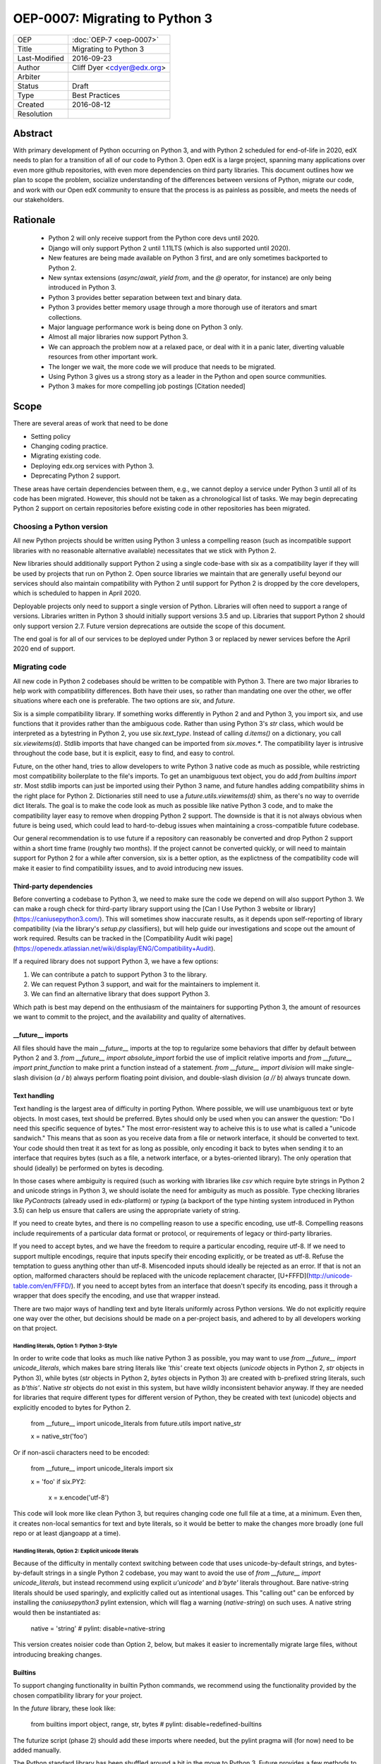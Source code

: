 ===============================
OEP-0007: Migrating to Python 3
===============================

+---------------+-------------------------------------------+
| OEP           | :doc:`OEP-7 <oep-0007>`                   |
+---------------+-------------------------------------------+
| Title         | Migrating to Python 3                     |
+---------------+-------------------------------------------+
| Last-Modified | 2016-09-23                                |
+---------------+-------------------------------------------+
| Author        | Cliff Dyer <cdyer@edx.org>                |
+---------------+-------------------------------------------+
| Arbiter       |                                           |
+---------------+-------------------------------------------+
| Status        | Draft                                     |
+---------------+-------------------------------------------+
| Type          | Best Practices                            |
+---------------+-------------------------------------------+
| Created       | 2016-08-12                                |
+---------------+-------------------------------------------+
| Resolution    |                                           |
+---------------+-------------------------------------------+


Abstract
========

With primary development of Python occurring on Python 3, and with Python 2
scheduled for end-of-life in 2020, edX needs to plan for a transition of all of
our code to Python 3.  Open edX is a large project, spanning many applications
over even more github repositories, with even more dependencies on third party
libraries.  This document outlines how we plan to scope the problem, socialize
understanding of the differences between versions of Python, migrate our code,
and work with our Open edX community to ensure that the process is as painless
as possible, and meets the needs of our stakeholders.


Rationale
=========

    * Python 2 will only receive support from the Python core devs until 2020.
    * Django will only support Python 2 until 1.11LTS (which is also supported
      until 2020).
    * New features are being made available on Python 3 first, and are only
      sometimes backported to Python 2.
    * New syntax extensions (`async`/`await`, `yield from`, and the `@`
      operator, for instance) are only being introduced in Python 3.
    * Python 3 provides better separation between text and binary data.
    * Python 3 provides better memory usage through a more thorough use of
      iterators and smart collections.
    * Major language performance work is being done on Python 3 only.
    * Almost all major libraries now support Python 3.
    * We can approach the problem now at a relaxed pace, or deal with it in a
      panic later, diverting valuable resources from other important work.
    * The longer we wait, the more code we will produce that needs to be
      migrated.
    * Using Python 3 gives us a strong story as a leader in the Python and open
      source communities.
    * Python 3 makes for more compelling job postings [Citation needed]


Scope
=====

There are several areas of work that need to be done

* Setting policy
* Changing coding practice.
* Migrating existing code.
* Deploying edx.org services with Python 3.
* Deprecating Python 2 support.

These areas have certain dependencies between them, e.g., we cannot deploy a
service under Python 3 until all of its code has been migrated.  However, this
should not be taken as a chronological list of tasks.  We may begin deprecating
Python 2 support on certain repositories before existing code in other
repositories has been migrated.


Choosing a Python version
+++++++++++++++++++++++++

All new Python projects should be written using Python 3 unless a compelling
reason (such as incompatible support libraries with no reasonable alternative
available) necessitates that we stick with Python 2.


New libraries should additionally support Python 2 using a single code-base
with six as a compatibility layer if they will be used by projects that run on
Python 2.  Open source libraries we maintain that are generally useful beyond
our services should also maintain compatibility with Python 2 until support for
Python 2 is dropped by the core developers, which is scheduled to happen in
April 2020.

Deployable projects only need to support a single version of Python.  Libraries
will often need to support a range of versions.  Libraries written in Python 3
should initially support versions 3.5 and up.  Libraries that support Python 2
should only support version 2.7.  Future version deprecations are outside the
scope of this document.

The end goal is for all of our services to be deployed under Python 3 or
replaced by newer services before the April 2020 end of support.


Migrating code
++++++++++++++

All new code in Python 2 codebases should be written to be compatible with Python 3.  There
are two major libraries to help work with compatibility differences.  Both have
their uses, so rather than mandating one over the other, we offer situations
where each one is preferable.  The two options are `six`, and `future`.

Six is a simple compatibility library.  If something works differently in
Python 2 and and Python 3, you import six, and use functions that it provides
rather than the ambiguous code.  Rather than using Python 3's `str` class,
which would be interpreted as a bytestring in Python 2, you use
`six.text_type`.  Instead of calling `d.items()` on a dictionary, you call
`six.viewitems(d)`.  Stdlib imports that have changed can be imported from
`six.moves.*`.  The compatibility layer is intrusive throughout the code base,
but it is explicit, easy to find, and easy to control.

Future, on the other hand, tries to allow developers to write Python 3 native
code as much as possible, while restricting most compatibility boilerplate to
the file's imports.  To get an unambiguous text object, you do add `from
builtins import str`.  Most stdlib imports can just be imported using their
Python 3 name, and future handles adding compatibility shims in the right place
for Python 2.  Dictionaries still need to use a `future.utils.viewitems(d)`
shim, as there's no way to override dict literals.  The goal is to make the
code look as much as possible like native Python 3 code, and to make the
compatibility layer easy to remove when dropping Python 2 support.  The
downside is that it is not always obvious when future is being used, which
could lead to hard-to-debug issues when maintaining a cross-compatible future
codebase.

Our general recommendation is to use future if a repository can reasonably be
converted and drop Python 2 support within a short time frame (roughly two
months).  If the project cannot be converted quickly, or will need to maintain
support for Python 2 for a while after conversion, six is a better option, as
the explictness of the compatibility code will make it easier to find
compatibility issues, and to avoid introducing new issues.

Third-party dependencies
------------------------

Before converting a codebase to Python 3, we need to make sure the code we
depend on will also support Python 3.  We can make a rough check for
third-party library support using the [Can I Use Python 3 website or
library](https://caniusepython3.com/).  This will sometimes show inaccurate
results, as it depends upon self-reporting of library compatibility (via the
library's `setup.py` classifiers), but will help guide our investigations and
scope out the amount of work required.  Results can be tracked in the
[Compatibility Audit wiki
page](https://openedx.atlassian.net/wiki/display/ENG/Compatibility+Audit).

If a required library does not support Python 3, we have a few options:

1. We can contribute a patch to support Python 3 to the library.
2. We can request Python 3 support, and wait for the maintainers to implement it.
3. We can find an alternative library that does support Python 3.

Which path is best may depend on the enthusiasm of the maintainers for
supporting Python 3, the amount of resources we want to commit to the project,
and the availability and quality of alternatives.

__future__ imports
------------------

All files should have the main `__future__` imports at the top to regularize
some behaviors that differ by default between Python 2 and 3. `from
__future__ import absolute_import` forbid the use of implicit relative
imports and `from __future__ import print_function` to make print a function
instead of a statement.  `from __future__ import division` will make
single-slash division (`a / b`) always perform floating point division, and
double-slash division (`a // b`) always truncate down.

Text handling
-------------

Text handling is the largest area of difficulty in porting Python.  Where
possible, we will use unambiguous text or byte objects.  In most cases, text
should be preferred.  Bytes should only be used when you can answer the
question: "Do I need this specific sequence of bytes."  The most
error-resistent way to acheive this is to use what is called a "unicode
sandwich."  This means that as soon as you receive data from a file or network
interface, it should be converted to text. Your code should then treat it as
text for as long as possible, only encoding it back to bytes when sending it to
an interface that requires bytes (such as a file, a network interface, or a
bytes-oriented library). The only operation that should (ideally) be performed
on bytes is decoding.

In those cases where ambiguity is required (such as working with libraries like
`csv` which require byte strings in Python 2 and unicode strings in Python 3,
we should isolate the need for ambiguity as much as possible.  Type checking
libraries like `PyContracts` (already used in edx-platform) or `typing` (a
backport of the type hinting system introduced in Python 3.5) can help us
ensure that callers are using the appropriate variety of string.

If you need to create bytes, and there is no compelling reason to use a
specific encoding, use utf-8.  Compelling reasons include requirements of a
particular data format or protocol, or requirements of legacy or third-party
libraries.

If you need to accept bytes, and we have the freedom to require a particular
encoding, require utf-8.  If we need to support multiple encodings, require
that inputs specify their encoding explicitly, or be treated as utf-8.  Refuse
the temptation to guess anything other than utf-8.  Misencoded inputs should
ideally be rejected as an error. If that is not an option, malformed characters
should be replaced with the unicode replacement character,
[U+FFFD](http://unicode-table.com/en/FFFD/).  If you need to accept bytes from
an interface that doesn't specify its encoding, pass it through a wrapper that
does specify the encoding, and use that wrapper instead.

There are two major ways of handling text and byte literals uniformly across
Python versions.  We do not explicitly require one way over the other, but
decisions should be made on a per-project basis, and adhered to by all
developers working on that project.

Handling literals, Option 1: Python 3-Style
...........................................

In order to write code that looks as much like native Python 3 as possible,
you may want to use `from __future__ import unicode_literals`, which makes bare
string literals like `'this'` create text objects (`unicode` objects in Python
2, `str` objects in Python 3), while bytes (`str` objects in Python 2, `bytes`
objects in Python 3) are created with b-prefixed string literals, such as
`b'this'`.  Native `str` objects do not exist in this system, but have wildly
inconsistent behavior anyway.  If they are needed for libraries that require
different types for different version of Python, they be created with text
(unicode) objects and explicitly encoded to bytes for Python 2.

    from __future__ import unicode_literals
    from future.utils import native_str

    x = native_str('foo')

Or if non-ascii characters need to be encoded:

    from __future__ import unicode_literals
    import six

    x = 'foo'
    if six.PY2:
        x = x.encode('utf-8')

This code will look more like clean Python 3, but requires changing code one
full file at a time, at a minimum.  Even then, it creates non-local semantics
for text and byte literals, so it would be better to make the changes more
broadly (one full repo or at least djangoapp at a time).

Handling literals, Option 2: Explicit unicode literals
......................................................

Because of the difficulty in mentally context switching between code that uses
unicode-by-default strings, and bytes-by-default strings in a single Python 2
codebase, you may want to avoid the use of `from __future__ import
unicode_literals`, but instead recommend using explicit `u'unicode'` and
`b'byte'` literals throughout. Bare native-string literals should be used
sparingly, and explicitly called out as intentional usages.  This "calling out"
can be enforced by installing the `caniusepython3` pylint extension, which will
flag a warning (`native-string`) on such uses.  A native string would then be
instantiated as:

    native = 'string'  # pylint: disable=native-string

This version creates noisier code than Option 2, below, but makes it easier to
incrementally migrate large files, without introducing breaking changes.

Builtins
--------

To support changing functionality in builtin Python commands, we recommend
using the functionality provided by the chosen compatibility library for your
project.

In the `future` library, these look like:

   from builtins import object, range, str, bytes  # pylint: disable=redefined-builtins

The futurize script (phase 2) should add these imports where needed, but the
pylint pragma will (for now) need to be added manually.

The Python standard library has been shuffled around a bit in the move to
Python 3.  Future provides a few methods to manage this.  For packages in
Python 3 that use a name that was not used in Python 2, installing future
allows you to just use the Python 3 name of the package.  If the name was
already used in Python 2, the new version can be installed from `future.moves`
or `future.backports`.

Do not use the provided `futures.stdlib.install_aliases()`.  It monkey-patches
the standard library, and makes it more difficult to iteratively migrate
different parts of the codebase.

With `six`, the recommended behavior is to use the default builtin for object,
but to use `six.text_type`, `six.binary_type`.  Most other changed
functionality is described in the list of renames under
[`six.moves`](https://pythonhosted.org/six/#module-six.moves) in the
documentaion.

Dictionaries and iterables views
--------------------------------

Instead of using `d.iterkeys()`, use `future.utils.viewkeys(d)` or
`six.viewkeys(d)`.  If you need a list, use `list(*.viewkeys(d))`.
Other similar functions exist for `itervalues()` and `iteritems()`.  These
changes cannot be made cleanly in the import headers, and will require more
work to change after the fact.  This can be avoided in some cases by iterating
directly over the dict object.  Instead of using:

    for key, value in six.viewitems(d):
        print(key, value)

You could do:

    for key in d:
        value = d[key]
        print(key, value)

Packaging
---------

All packages should maintain the proper trove classifiers for the versions of
Python they support.

In the following recommendations, the major version classifiers comprise:

    Programming Language :: Python :: 2
    Programming Language :: Python :: 2 :: Only
    Programming Language :: Python :: 3
    Programming Language :: Python :: 3 :: Only

Minor version classifiers include, but are not limited to:

    Programming Language :: Python :: 2.6
    Programming Language :: Python :: 2.7
    Programming Language :: Python :: 3.5
    Programming Language :: Python :: 3.6

Packages that do not yet support Python 3 should list both of the major version
Python 2 classifiers, plus any minor version classifiers that apply.

Packages that support both Python 2 and Python 3 should include major version
classifiers for both versions of Python, but must not include either of the `::
Only` classifiers.

Packages that have dropped Python 2 support should list both of the major
version Python 3 classifiers, plus any minor version classifiers that apply.

Ideally, all listed minor versions should be tested in a continuous integration
environment.  At a minimum, at least the lowest and highest minor versions of
each supported major version must be tested.

Other problems
--------------

If you find other incompatibilities, a shim will likely be found in [the `six`
library](https://pythonhosted.org/six/).  For incompatibilies with no other
solution, edX will maintain a repository of compatibility shims (edx-compat?).
Ideally, all edx-maintained code that implements different behavior based on
Python version will be in this repo.

When writing code that explicitly switches based on version, do

    if six.PY2:  # or future.PY2
        do_python2_thing()
    else:
        do_python3_thing()

Do not explicitly call out `six.PY3` or `future.PY3`.  This should be more
future-compatible with a potential future Python 4.


Changing Practice
+++++++++++++++++

Changing internal code practices to ease conversion will require a
three-pronged approach of documentation, socialization, and tooling.  To start,
we need to update the official edX code style guide to mandate compatible code
practices.  To socialize these practices among our engineers, we will announce
our efforts to migrate to Python 3 during an engineering all-hands meeting,
offer a workshop in writing compatible code, and promote awareness of
incompatibilities during code reviews.  Additionally, we will host regular
Python 3 office hours to help answer questions and troubleshoot problems that
arise during migration.

Appropriate tooling will help.  Tests should be configured to run under both
Python 2 or 3 (tox helps with this).  As it would double the cost of running
tests to run both all the time, we may only want to enable Python 3 tests in
the CI environment for repos that are actively being migrated.  We still want
to ensure that Python 3 compatibility is improving on other projects, so a
lightweight metric that can be run every time would also be useful, such as
running pylint with the `caniusepython3.pylint_checker` extension.  Making these checks
mandatory in a similar way to our current quality will ensure that
compatibility is improving (TODO: timeline for this?).


Migrating projects
++++++++++++++++++

We should be able to migrate individual applications to Python 3 independently.
To begin with, we should pilot the process using a relatively small (but
complex enough to provide useful information) IDA.  As we go, we will document
the process, find pain points, figure out ways of dealing with them, and
continue to improve our process.


Order of migrations
+++++++++++++++++++

* IDAs that we want to continue supporting in the future
  * Old IDAs (that we want to replace) should not be upgraded, but we will need
    to prioritize replacement to occur during the migration timeframe.
* Implement remote execution of xBlocks (to allow a window of bicompatibility
  for external xblocks)
* edx-platform
  * Deploy xblocks separately to test remote execution
  * Migrate to Python 3
  * Upgrade external xblocks as needed, and support partners who wish to do the
    same

Support libraries should be migrated as required by our migration schedule for
the services that require them.  If external libraries need minor updates to
support Python 3 that we can perform, we should opt to push those changes
upstream rather than forking projects when possible.

Code conversion should be automated as much as possible.  The `future` library
includes a `futurize` script that will do much of the legwork.  As we gain
experience migrating code, we will develop a sense as to how aggressively we
can use `futurize`, and what other work needs to be done.


Deploying Services
++++++++++++++++++

Once a service has been achieved full Python 3 compatibility, we will need to
coordinate deployment with devops. This should involve a final round of
verification that no bugs or performance regressions are introduced.

Devops may have input as to work that will need to be done before deployments
can happen.


Deprecating Python 2
++++++++++++++++++++

Once a project has been converted to Python 3 and deployed, and there is no
further need to support the Python 2 version, we will deprecate the Python 2
version of the project. The first step is to document that the Python 2 version
is no longer supported.  Then we can stop testing against Python 2. Finally, we
can begin cleaning out compatibility code from the code base.

Open source libraries we maintain (that are useful beyond their integration
with our own projects) should continue to support Python 2 until Python 2 is
EOLed in 2020.

Supporting external partners
++++++++++++++++++++++++++++

We intend to be as transparent as possible about this process with Open edX
users, and partner institutions.  This document will be updated to reflect
support needs that we learn about in communication with external stakeholders,
including policies for advance notification and transition support.
